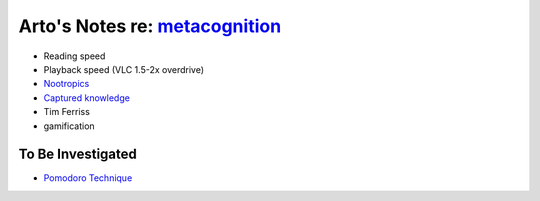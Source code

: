 ********************************************************************************
Arto's Notes re: `metacognition <https://en.wikipedia.org/wiki/Metacognition>`__
********************************************************************************

* Reading speed
* Playback speed (VLC 1.5-2x overdrive)
* `Nootropics <nootropics>`__
* `Captured knowledge <http://ar.to/notes>`__
* Tim Ferriss
* gamification

To Be Investigated
------------------

* `Pomodoro Technique <https://en.wikipedia.org/wiki/Pomodoro_Technique>`__
